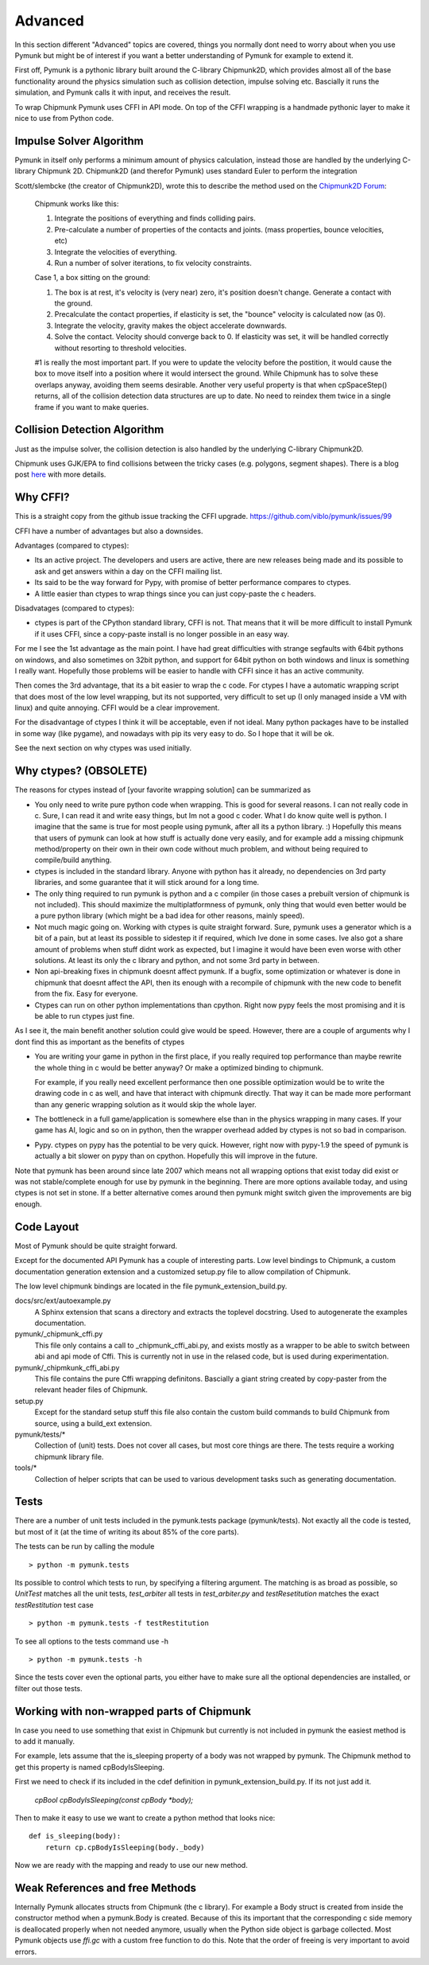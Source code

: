 Advanced 
========

In this section different "Advanced" topics are covered, things you normally 
dont need to worry about when you use Pymunk but might be of interest if you
want a better understanding of Pymunk for example to extend it. 

First off, Pymunk is a pythonic library built around the C-library 
Chipmunk2D, which provides almost all of the base functionality around the 
physics simulation such as collision detection, impulse solving etc. 
Bascially it runs the simulation, and Pymunk calls it with input, and 
receives the result.

To wrap Chipmunk Pymunk uses CFFI in API mode. On top of the CFFI wrapping is
a handmade pythonic layer to make it nice to use from Python code.


Impulse Solver Algorithm
------------------------

Pymunk in itself only performs a minimum amount of physics calculation, 
instead those are handled by the underlying C-library Chipmunk 2D. Chipmunk2D 
(and therefor Pymunk) uses standard Euler to perform the integration

Scott/slembcke (the creator of Chipmunk2D), wrote this to describe the method 
used on the 
`Chipmunk2D Forum <https://chipmunk-physics.net/forum/viewtopic.php?f=1&t=1432&p=6652&hilit=euler#p6652>`_:

  Chipmunk works like this:
  
  1. Integrate the positions of everything and finds colliding pairs.
  2. Pre-calculate a number of properties of the contacts and joints. 
     (mass properties, bounce velocities, etc)
  3. Integrate the velocities of everything.
  4. Run a number of solver iterations, to fix velocity constraints.

  Case 1, a box sitting on the ground:

  1. The box is at rest, it's velocity is (very near) zero, it's position 
     doesn't change. Generate a contact with the ground.
  2. Precalculate the contact properties, if elasticity is set, the 
     "bounce" velocity is calculated now (as 0).
  3. Integrate the velocity, gravity makes the object accelerate downwards.
  4. Solve the contact. Velocity should converge back to 0. If elasticity 
     was set, it will be handled correctly without resorting to threshold 
     velocities.

  #1 is really the most important part. If you were to update the 
  velocity before the postition, it would cause the box to move itself 
  into a position where it would intersect the ground. While Chipmunk has 
  to solve these overlaps anyway, avoiding them seems desirable. Another 
  very useful property is that when cpSpaceStep() returns, all of the 
  collision detection data structures are up to date. No need to reindex 
  them twice in a single frame if you want to make queries.


Collision Detection Algorithm
-----------------------------

Just as the impulse solver, the collision detection is also handled by the 
underlying C-library Chipmunk2D.

Chipmunk uses GJK/EPA to find collisions between the tricky cases (e.g. 
polygons, segment shapes). There is a blog post 
`here <http://howlingmoonsoftware.com/wordpress/enhanced-collision-algorithms-for-chipmunk-6-2/>`_ 
with more details.


Why CFFI?
---------

This is a straight copy from the github issue tracking the CFFI upgrade. 
https://github.com/viblo/pymunk/issues/99

CFFI have a number of advantages but also a downsides.

Advantages (compared to ctypes):

* Its an active project. The developers and users are active, there are new 
  releases being made and its possible to ask and get answers within a day on 
  the CFFI mailing list.
* Its said to be the way forward for Pypy, with promise of better performance 
  compares to ctypes.
* A little easier than ctypes to wrap things since you can just copy-paste the 
  c headers.

Disadvatages (compared to ctypes):

* ctypes is part of the CPython standard library, CFFI is not. That means that 
  it will be more difficult to install Pymunk if it uses CFFI, since a 
  copy-paste install is no longer possible in an easy way.

For me I see the 1st advantage as the main point. I have had great difficulties 
with strange segfaults with 64bit pythons on windows, and also sometimes on 
32bit python, and support for 64bit python on both windows and linux is 
something I really want. Hopefully those problems will be easier to handle with 
CFFI since it has an active community.

Then comes the 3rd advantage, that its a bit easier to wrap the c code. For 
ctypes I have a automatic wrapping script that does most of the low level 
wrapping, but its not supported, very difficult to set up (I only managed 
inside a VM with linux) and quite annoying. CFFI would be a clear improvement.

For the disadvantage of ctypes I think it will be acceptable, even if not 
ideal. Many python packages have to be installed in some way (like pygame), 
and nowadays with pip its very easy to do. So I hope that it will be ok.

See the next section on why ctypes was used initially.

Why ctypes? (OBSOLETE)
----------------------

The reasons for ctypes instead of [your favorite wrapping solution] can be 
summarized as

* You only need to write pure python code when wrapping. This is good for 
  several reasons. I can not really code in c. Sure, I can read it and write 
  easy things, but Im not a good c coder. What I do know quite well is 
  python. I imagine that the same is true for most people using pymunk, 
  after all its a python library. :) Hopefully this means that users of 
  pymunk can look at how stuff is actually done very easily, and for example 
  add a missing chipmunk method/property on their own in their own code 
  without much problem, and without being required to compile/build anything. 

* ctypes is included in the standard library. Anyone with python has it 
  already, no dependencies on 3rd party libraries, and some guarantee that it 
  will stick around for a long time.

* The only thing required to run pymunk is python and a c compiler (in those 
  cases a prebuilt version of chipmunk is not included). This should maximize 
  the multiplatformness of pymunk, only thing that would even better would 
  be a pure python library (which might be a bad idea for other reasons, 
  mainly speed).

* Not much magic going on. Working with ctypes is quite straight forward. 
  Sure, pymunk uses a generator which is a bit of a pain, but at least its 
  possible to sidestep it if required, which Ive done in some cases. Ive also 
  got a share amount of problems when stuff didnt work as expected, but I 
  imagine it would have been even worse with other solutions. At least its 
  only the c library and python, and not some 3rd party in between.

* Non api-breaking fixes in chipmunk doesnt affect pymunk. If a bugfix, some 
  optimization or whatever is done in chipmunk that doesnt affect the API, 
  then its enough with a recompile of chipmunk with the new code to benefit 
  from the fix. Easy for everyone.

* Ctypes can run on other python implementations than cpython. Right now pypy 
  feels the most promising and it is be able to run ctypes just fine.

As I see it, the main benefit another solution could give would be speed. 
However, there are a couple of arguments why I dont find this as important as 
the benefits of ctypes

* You are writing your game in python in the first place, if you really 
  required top performance than maybe rewrite the whole thing in c would be 
  better anyway? Or make a optimized binding to chipmunk.

  For example, if you really need excellent performance then one possible 
  optimization would be to write the drawing code in c as well, and have that 
  interact with chipmunk directly. That way it can be made more performant 
  than any generic wrapping solution as it would skip the whole layer.

* The bottleneck in a full game/application is somewhere else than in the 
  physics wrapping in many cases. If your game has AI, logic and so on in 
  python, then the wrapper overhead added by ctypes is not so bad in 
  comparison.

* Pypy. ctypes on pypy has the potential to be very quick. However, right now 
  with pypy-1.9 the speed of pymunk is actually a bit slower on pypy than on 
  cpython. Hopefully this will improve in the future.
  
Note that pymunk has been around since late 2007 which means not all 
wrapping options that exist today did exist or was not stable/complete 
enough for use by pymunk in the beginning. There are more options available 
today, and using ctypes is not set in stone. If a better alternative comes 
around then pymunk might switch given the improvements are big enough.
  

Code Layout
-----------

Most of Pymunk should be quite straight forward.

Except for the documented API Pymunk has a couple of interesting parts. Low 
level bindings to Chipmunk, a custom documentation generation extension and a
customized setup.py file to allow compilation of Chipmunk.

The low level chipmunk bindings are located in the file 
pymunk_extension_build.py. 

docs/src/ext/autoexample.py
    A Sphinx extension that scans a directory and extracts the toplevel 
    docstring. Used to autogenerate the examples documentation.

pymunk/_chipmunk_cffi.py
    This file only contains a call to _chipmunk_cffi_abi.py, and exists mostly
    as a wrapper to be able to switch between abi and api mode of Cffi. This 
    is currently not in use in the relased code, but is used during 
    experimentation.
    
pymunk/_chipmkunk_cffi_abi.py
    This file contains the pure Cffi wrapping definitons. Bascially a giant 
    string created by copy-paster from the relevant header files of Chipmunk.  

setup.py
    Except for the standard setup stuff this file also contain the custom 
    build commands to build Chipmunk from source, using a build_ext extension.

pymunk/tests/*
    Collection of (unit) tests. Does not cover all cases, but most core 
    things are there. The tests require a working chipmunk library file.
    
tools/*
    Collection of helper scripts that can be used to various development tasks
    such as generating documentation.


Tests
-----

There are a number of unit tests included in the pymunk.tests package 
(pymunk/tests). Not exactly all the code is tested, but most of it (at the time
of writing its about 85% of the core parts). 

The tests can be run by calling the module ::

    > python -m pymunk.tests

Its possible to control which tests to run, by specifying a filtering 
argument. The matching is as broad as possible, so `UnitTest` matches all the 
unit tests, `test_arbiter` all tests in `test_arbiter.py` and 
`testResetitution` matches the exact `testRestitution` test case ::

    > python -m pymunk.tests -f testRestitution

To see all options to the tests command use -h ::

    > python -m pymunk.tests -h

Since the tests cover even the optional parts, you either have to make sure 
all the optional dependencies are installed, or filter out those tests.
    
    
Working with non-wrapped parts of Chipmunk
------------------------------------------

In case you need to use something that exist in Chipmunk but currently is not 
included in pymunk the easiest method is to add it manually. 

For example, lets assume that the is_sleeping property of a body was not 
wrapped by pymunk. The Chipmunk method to get this property is named 
cpBodyIsSleeping.

First we need to check if its included in the cdef definition in 
pymunk_extension_build.py. If its not just add it.
    
    `cpBool cpBodyIsSleeping(const cpBody *body);`
    
Then to make it easy to use we want to create a python method that looks nice::

    def is_sleeping(body):
        return cp.cpBodyIsSleeping(body._body)

Now we are ready with the mapping and ready to use our new method.
    

Weak References and free Methods
-----------------------------------

Internally Pymunk allocates structs from Chipmunk (the c library). For example a 
Body struct is created from inside the constructor method when a pymunk.Body is 
created. Because of this its important that the corresponding c side memory is 
deallocated properly when not needed anymore, usually when the Python side 
object is garbage collected. Most Pymunk objects use `ffi.gc` with a custom 
free function to do this. Note that the order of freeing is very important to 
avoid errors.
